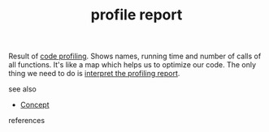 #+TITLE: profile report
#+STARTUP: overview latexpreview inlineimages
#+ROAM_TAGS: concept permanent
#+ROAM_ALIAS: "profile report" "what is profile report" "what profile report is"
#+CREATED: [2021-06-13 Paz]
#+LAST_MODIFIED: [2021-06-13 Paz 17:09]

Result of [[file:20210613164032-concept-code_profiling.org][code profiling]]. Shows names, running time and number of calls of all functions. It's like a map which helps us to optimize our code. The only thing we need to do is [[id:1c6ca6c9-e6d2-475e-b957-006a9a3c90fb][interpret the profiling report]].

- see also ::
#  + [[roam:why is profile report important]]
#  + [[roam:when to use profile report]]
#  + [[roam:how to use profile report]]
#  + [[roam:examples of profile report]]
#  + [[roam:founder of profile report]]
  + [[file:20210612025056-keyword-concept.org][Concept]]

- references ::
